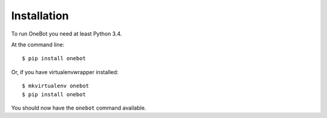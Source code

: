 ============
Installation
============

To run OneBot you need at least Python 3.4.

At the command line::

    $ pip install onebot

Or, if you have virtualenvwrapper installed::

    $ mkvirtualenv onebot
    $ pip install onebot

You should now have the ``onebot`` command available.
